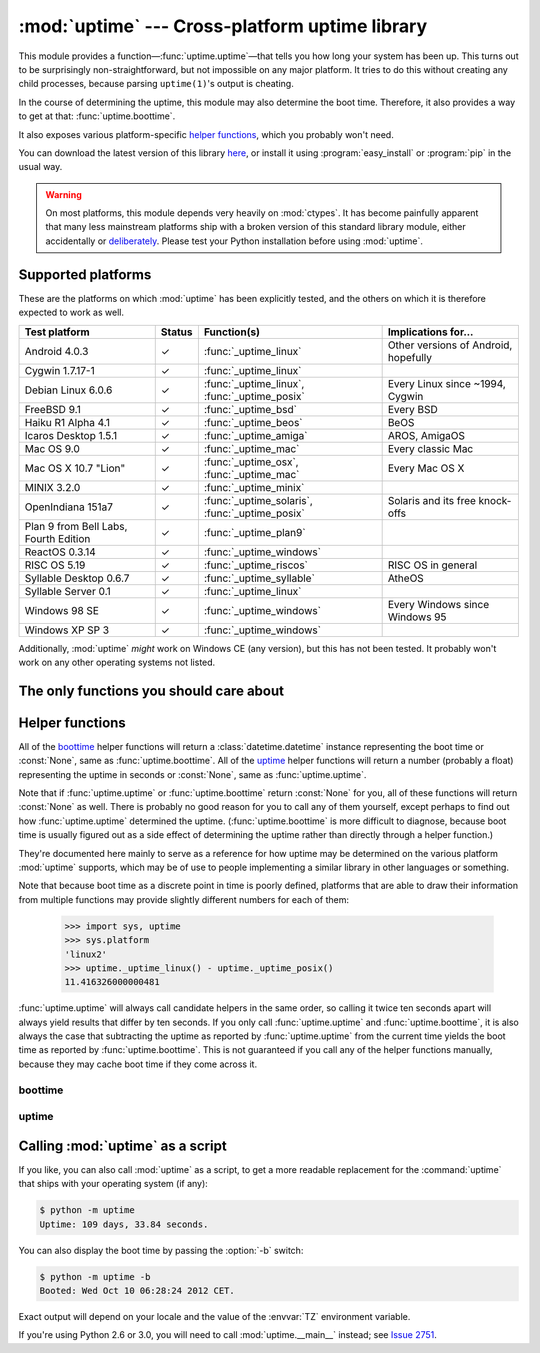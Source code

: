 .. uptime documentation master file

:mod:`uptime` --- Cross-platform uptime library
===============================================

.. module:: uptime
   :synopsis: Cross-platform uptime library
.. moduleauthor:: Koen Crolla <cairnarvon@gmail.com>

This module provides a function—:func:`uptime.uptime`—that tells you how long
your system has been up. This turns out to be surprisingly non-straightforward,
but not impossible on any major platform. It tries to do this without creating
any child processes, because parsing ``uptime(1)``'s output is cheating.

In the course of determining the uptime, this module may also determine the
boot time. Therefore, it also provides a way to get at that:
:func:`uptime.boottime`.

It also exposes various platform-specific `helper functions`_, which you
probably won't need.

You can download the latest version of this library here_, or install it using
:program:`easy_install` or :program:`pip` in the usual way.

.. warning::

   On most platforms, this module depends very heavily on :mod:`ctypes`. It
   has become painfully apparent that many less mainstream platforms ship with
   a broken version of this standard library module, either accidentally or
   deliberately_. Please test your Python installation before using
   :mod:`uptime`.

.. _here: http://pypi.python.org/pypi/uptime
.. _deliberately: https://developers.google.com/appengine/kb/libraries


Supported platforms
-------------------

These are the platforms on which :mod:`uptime` has been explicitly tested, and
the others on which it is therefore expected to work as well.

+------------------+--------+--------------------------+---------------------+
| Test platform    | Status | Function(s)              | Implications for... |
+==================+========+==========================+=====================+
| Android 4.0.3    | ✓      | :func:`_uptime_linux`    | Other versions of   |
|                  |        |                          | Android, hopefully  |
+------------------+--------+--------------------------+---------------------+
| Cygwin 1.7.17-1  | ✓      | :func:`_uptime_linux`    |                     |
+------------------+--------+--------------------------+---------------------+
| Debian Linux     | ✓      | :func:`_uptime_linux`,   | Every Linux since   |
| 6.0.6            |        | :func:`_uptime_posix`    | ~1994, Cygwin       |
+------------------+--------+--------------------------+---------------------+
| FreeBSD 9.1      | ✓      | :func:`_uptime_bsd`      | Every BSD           |
+------------------+--------+--------------------------+---------------------+
| Haiku R1 Alpha   | ✓      | :func:`_uptime_beos`     | BeOS                |
| 4.1              |        |                          |                     |
+------------------+--------+--------------------------+---------------------+
| Icaros Desktop   | ✓      | :func:`_uptime_amiga`    | AROS, AmigaOS       |
| 1.5.1            |        |                          |                     |
+------------------+--------+--------------------------+---------------------+
| Mac OS 9.0       | ✓      | :func:`_uptime_mac`      | Every classic Mac   |
+------------------+--------+--------------------------+---------------------+
| Mac OS X 10.7    | ✓      | :func:`_uptime_osx`,     | Every Mac OS X      |
| "Lion"           |        | :func:`_uptime_mac`      |                     |
+------------------+--------+--------------------------+---------------------+
| MINIX 3.2.0      | ✓      | :func:`_uptime_minix`    |                     |
+------------------+--------+--------------------------+---------------------+
| OpenIndiana      | ✓      | :func:`_uptime_solaris`, | Solaris and its     |
| 151a7            |        | :func:`_uptime_posix`    | free knock-offs     |
+------------------+--------+--------------------------+---------------------+
| Plan 9 from Bell | ✓      | :func:`_uptime_plan9`    |                     |
| Labs, Fourth     |        |                          |                     |
| Edition          |        |                          |                     |
+------------------+--------+--------------------------+---------------------+
| ReactOS 0.3.14   | ✓      | :func:`_uptime_windows`  |                     |
+------------------+--------+--------------------------+---------------------+
| RISC OS 5.19     | ✓      | :func:`_uptime_riscos`   | RISC OS in general  |
+------------------+--------+--------------------------+---------------------+
| Syllable Desktop | ✓      | :func:`_uptime_syllable` | AtheOS              |
| 0.6.7            |        |                          |                     |
+------------------+--------+--------------------------+---------------------+
| Syllable Server  | ✓      | :func:`_uptime_linux`    |                     |
| 0.1              |        |                          |                     |
+------------------+--------+--------------------------+---------------------+
| Windows 98 SE    | ✓      | :func:`_uptime_windows`  | Every Windows since |
|                  |        |                          | Windows 95          |
+------------------+--------+--------------------------+---------------------+
| Windows XP SP 3  | ✓      | :func:`_uptime_windows`  |                     |
+------------------+--------+--------------------------+---------------------+

Additionally, :mod:`uptime` *might* work on Windows CE (any version), but this
has not been tested. It probably won't work on any other operating systems not
listed.


The only functions you should care about
----------------------------------------

.. function:: uptime

     >>> from uptime import uptime
     >>> uptime()
     49170.129999999997

   Returns the uptime in seconds, or :const:`None` if it can't figure it out.

   This function will try to call the right `helper function`_ for your platform
   (based on :const:`sys.platform`), or all functions in some order until it
   finds one that doesn't return :const:`None`.

   .. _`helper function`: `helper functions`_

.. function:: boottime

    >>> from uptime import boottime
    >>> boottime()
    datetime.datetime(2013, 6, 21, 16, 22, 41)

   Returns the boot time as a :class:`datetime.datetime`. If it can be exactly
   determined, it is; otherwise, the result of :func:`uptime.uptime` is
   subtracted from the current time. If the uptime can't be determined either,
   :const:`None` is returned.

   .. versionadded:: 2.0


Helper functions
----------------

All of the boottime_ helper functions will return a :class:`datetime.datetime`
instance representing the boot time or :const:`None`, same as
:func:`uptime.boottime`. All of the uptime_ helper functions will return a
number (probably a float) representing the uptime in seconds or :const:`None`,
same as :func:`uptime.uptime`.

Note that if :func:`uptime.uptime` or :func:`uptime.boottime` return
:const:`None` for you, all of these functions will return :const:`None` as
well. There is probably no good reason for you to call any of them yourself,
except perhaps to find out how :func:`uptime.uptime` determined the uptime.
(:func:`uptime.boottime` is more difficult to diagnose, because boot time is
usually figured out as a side effect of determining the uptime rather than
directly through a helper function.)

They're documented here mainly to serve as a reference for how uptime may be
determined on the various platform :mod:`uptime` supports, which may be of use
to people implementing a similar library in other languages or something.

Note that because boot time as a discrete point in time is poorly defined,
platforms that are able to draw their information from multiple functions may
provide slightly different numbers for each of them:

    >>> import sys, uptime
    >>> sys.platform
    'linux2'
    >>> uptime._uptime_linux() - uptime._uptime_posix()
    11.416326000000481

:func:`uptime.uptime` will always call candidate helpers in the same order,
so calling it twice ten seconds apart will always yield results that differ by
ten seconds. If you only call :func:`uptime.uptime` and :func:`uptime.boottime`,
it is also always the case that subtracting the uptime as reported by
:func:`uptime.uptime` from the current time yields the boot time as reported by
:func:`uptime.boottime`. This is not guaranteed if you call any of the helper
functions manually, because they may cache boot time if they come across it.


boottime
^^^^^^^^

.. function:: _boottime_linux

   A way to figure out the boot time directly on Linux. This reads the ``btime``
   entry in :file:`/proc/stat`, which is the boot time in seconds since the
   Epoch.

   .. versionadded:: 2.0


uptime
^^^^^^

.. function:: _uptime_amiga

   AmigaOS-specific uptime. It takes the creation time of the :file:`RAM:` drive
   to be the boot time, and subtracts it from the current time to determine
   the uptime.

   This trick was gleaned from the uptime-DA_ tool created by Daniel Adolfsson,
   and does *not* require a working :mod:`ctypes`.

   .. versionadded:: 1.4

   .. _uptime-DA: http://aminet.net/package/util/time/uptime-DA

.. function:: _uptime_beos

   BeOS/Haiku-specific uptime. It uses :c:func:`system_time` from ``libroot``
   to determine the uptime.

   .. versionadded:: 1.2

.. function:: _uptime_bsd

   BSD-specific uptime (including OS X). It uses ``sysctl`` (through the
   :c:func:`sysctlbyname` function) to figure out the system's boot time, which
   it then subtracts from the current time to find the uptime.

.. function:: _uptime_linux

   Linux-specific uptime. It first tries to read :file:`/proc/uptime`, and if
   that fails, it calls the :c:func:`sysinfo` C function.

   If :file:`/proc/uptime` exists, this function does not require a working
   :mod:`ctypes`.

.. function:: _uptime_mac

   Mac OS-specific uptime. This calls :func:`GetTickCount` from the :mod:`MacOS`
   standard library module (which calls the :c:func:`TickCount` API function)
   and divides the result by 60.15 to obtain the approximate uptime in seconds.

   Since :c:func:`TickCount` returns an unsigned 32-bit integer, this value
   will overflow after 826.4 days. Note that the number of ticks is only updated
   during vertical trace interrupts. If this interrupt is ever disabled, this
   function will return inaccurate results.

   This function does not require a working :mod:`ctypes`.

   .. warning::

      The :mod:`MacOS` module has been removed in Python 3.x, and
      :c:func:`TickCount` has been deprecated since Mac OS X 10.8 "Mountain
      Lion". OS X users should always prefer :func:`_uptime_osx` instead.

   .. versionadded:: 2.1

.. function:: _uptime_minix

   MINIX-specific uptime. This just reads :file:`/proc/uptime`.

   (:func:`_uptime_linux` actually works fine on MINIX. This is a separate
   function because a fallback mechanism may be added in the future for
   versions of MINIX without `procfs`. MINIX's :file:`/proc/uptime` differs
   from Linux's in that it only contains one number; it lacks the idle time.)

   .. versionadded:: 2.1

.. function:: _uptime_osx

   Alias for :func:`_uptime_bsd`.

.. function:: _uptime_plan9

   Plan 9 From Bell Labs. Reads :file:`/dev/time`, which contains, among other
   things, the number of clock ticks since boot and the number of clock ticks
   per second.

   This function does not require a working :mod:`ctypes`.

.. function:: _uptime_posix

   Fallback uptime for POSIX. Scans the ``utmpx`` database for a
   :c:data:`BOOT_TIME` entry, and if it's present, subtracts its value from the
   current time to find the uptime.

   .. note::

      Because POSIX only specifies (some of) the members of
      :c:type:`struct utmpx` but not their order or exact sizes, nor the
      values of ``utmpx``'s constants (and there is no way to figure these
      things out at runtime), this is implemented as a C extension
      (:mod:`uptime._posix`) :mod:`distutils` tries to compile when you
      install :mod:`uptime`. If you're sure your ``utmpx`` database has a
      :c:data:`BOOT_TIME` entry (many don't) but you're still getting
      :const:`None` for an answer, it may be the case that the extension
      couldn't be compiled.

   .. versionadded:: 1.3

.. function:: _uptime_riscos

   RISC OS-specific uptime. This uses the :mod:`swi` module to perform the
   software interrupt :c:data:`OS_ReadMonotonicTime`, which returns the uptime
   in centiseconds. This will overflow after about eight months on 32-bit
   systems (2.9 billion years on 64-bit). If this can be detected, the function
   will return :const:`None` rather than rely on assumptions regarding signed
   overflow.

   This function does not require a working :mod:`ctypes`.

   .. versionadded:: 1.4

.. function:: _uptime_solaris

   Solaris-specific uptime. This uses ``libkstat`` to find out the system's
   boot time (``unix:0:system_misc:boot_time``), which it then subtracts from
   the current time to find the uptime.

   .. versionadded:: 1.1

.. function:: _uptime_syllable

   Syllable-specific uptime. It assumes the ``mtime`` of the first
   pseudo-terminal's master device, :file:`/dev/pty/mst/pty0`, is the boot
   time, and subtracts that from the current time to find the uptime.

   This function does not require a working :mod:`ctypes`.

.. function:: _uptime_windows

   Windows-specific uptime. From Vista onward, it will call
   :c:func:`GetTickCount64` from :file:`kernel32.lib`. Before that, it calls
   :c:func:`GetTickCount`, which returns an unsigned 32-bit number
   representing the number of milliseconds since boot and will therefore
   overflow after 49.7 days. There is no way to tell when this has happened,
   but fortunately Windows systems won't stay up for that long.


Calling :mod:`uptime` as a script
---------------------------------

If you like, you can also call :mod:`uptime` as a script, to get a more
readable replacement for the :command:`uptime` that ships with your operating
system (if any):

.. code-block:: console

   $ python -m uptime
   Uptime: 109 days, 33.84 seconds.

You can also display the boot time by passing the :option:`-b` switch:

.. code-block:: console

   $ python -m uptime -b
   Booted: Wed Oct 10 06:28:24 2012 CET.

Exact output will depend on your locale and the value of the :envvar:`TZ`
environment variable.

If you're using Python 2.6 or 3.0, you will need to call :mod:`uptime.__main__`
instead; see `Issue 2751`_.

.. versionchanged:: 2.0.3
   Added :option:`-b` flag.

.. _`Issue 2751`: http://bugs.python.org/issue2751

